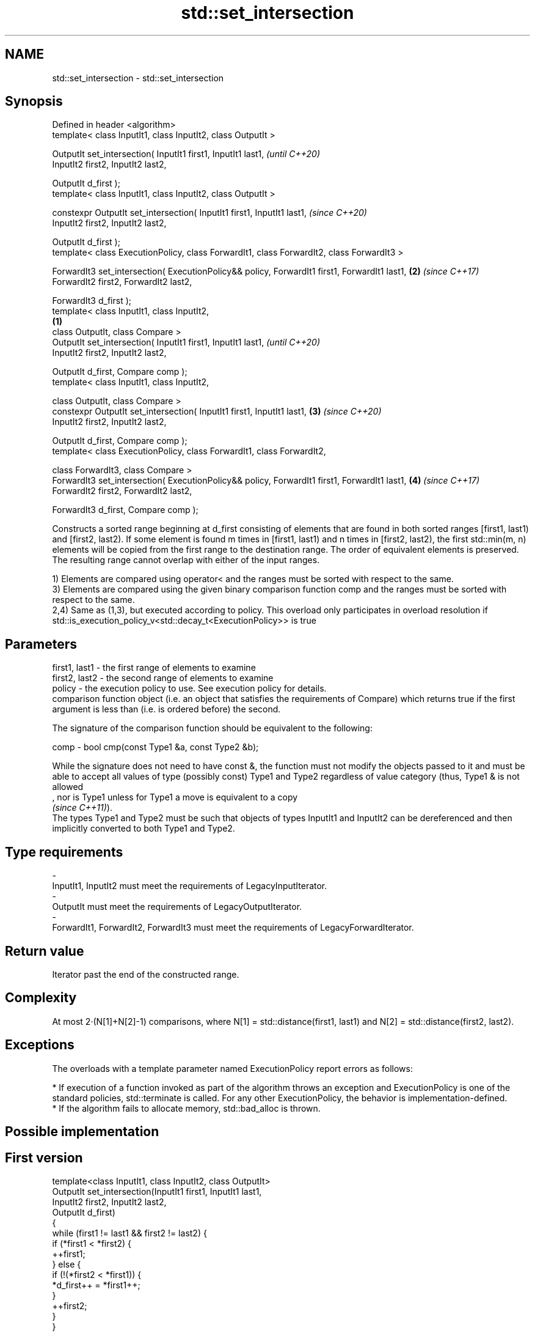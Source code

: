 .TH std::set_intersection 3 "2020.03.24" "http://cppreference.com" "C++ Standard Libary"
.SH NAME
std::set_intersection \- std::set_intersection

.SH Synopsis
   Defined in header <algorithm>
   template< class InputIt1, class InputIt2, class OutputIt >

   OutputIt set_intersection( InputIt1 first1, InputIt1 last1,                                         \fI(until C++20)\fP
   InputIt2 first2, InputIt2 last2,

   OutputIt d_first );
   template< class InputIt1, class InputIt2, class OutputIt >

   constexpr OutputIt set_intersection( InputIt1 first1, InputIt1 last1,                               \fI(since C++20)\fP
   InputIt2 first2, InputIt2 last2,

   OutputIt d_first );
   template< class ExecutionPolicy, class ForwardIt1, class ForwardIt2, class ForwardIt3 >

   ForwardIt3 set_intersection( ExecutionPolicy&& policy, ForwardIt1 first1, ForwardIt1 last1,     \fB(2)\fP \fI(since C++17)\fP
   ForwardIt2 first2, ForwardIt2 last2,

   ForwardIt3 d_first );
   template< class InputIt1, class InputIt2,
                                                                                               \fB(1)\fP
   class OutputIt, class Compare >
   OutputIt set_intersection( InputIt1 first1, InputIt1 last1,                                                       \fI(until C++20)\fP
   InputIt2 first2, InputIt2 last2,

   OutputIt d_first, Compare comp );
   template< class InputIt1, class InputIt2,

   class OutputIt, class Compare >
   constexpr OutputIt set_intersection( InputIt1 first1, InputIt1 last1,                           \fB(3)\fP               \fI(since C++20)\fP
   InputIt2 first2, InputIt2 last2,

   OutputIt d_first, Compare comp );
   template< class ExecutionPolicy, class ForwardIt1, class ForwardIt2,

   class ForwardIt3, class Compare >
   ForwardIt3 set_intersection( ExecutionPolicy&& policy, ForwardIt1 first1, ForwardIt1 last1,         \fB(4)\fP           \fI(since C++17)\fP
   ForwardIt2 first2, ForwardIt2 last2,

   ForwardIt3 d_first, Compare comp );

   Constructs a sorted range beginning at d_first consisting of elements that are found in both sorted ranges [first1, last1) and [first2, last2). If some element is found m times in [first1, last1) and n times in [first2, last2), the first std::min(m, n) elements will be copied from the first range to the destination range. The order of equivalent elements is preserved. The resulting range cannot overlap with either of the input ranges.

   1) Elements are compared using operator< and the ranges must be sorted with respect to the same.
   3) Elements are compared using the given binary comparison function comp and the ranges must be sorted with respect to the same.
   2,4) Same as (1,3), but executed according to policy. This overload only participates in overload resolution if std::is_execution_policy_v<std::decay_t<ExecutionPolicy>> is true

.SH Parameters

   first1, last1 - the first range of elements to examine
   first2, last2 - the second range of elements to examine
   policy        - the execution policy to use. See execution policy for details.
                   comparison function object (i.e. an object that satisfies the requirements of Compare) which returns true if the first argument is less than (i.e. is ordered before) the second.

                   The signature of the comparison function should be equivalent to the following:

   comp          - bool cmp(const Type1 &a, const Type2 &b);

                   While the signature does not need to have const &, the function must not modify the objects passed to it and must be able to accept all values of type (possibly const) Type1 and Type2 regardless of value category (thus, Type1 & is not allowed
                   , nor is Type1 unless for Type1 a move is equivalent to a copy
                   \fI(since C++11)\fP).
                   The types Type1 and Type2 must be such that objects of types InputIt1 and InputIt2 can be dereferenced and then implicitly converted to both Type1 and Type2. 
.SH Type requirements
   -
   InputIt1, InputIt2 must meet the requirements of LegacyInputIterator.
   -
   OutputIt must meet the requirements of LegacyOutputIterator.
   -
   ForwardIt1, ForwardIt2, ForwardIt3 must meet the requirements of LegacyForwardIterator.

.SH Return value

   Iterator past the end of the constructed range.

.SH Complexity

   At most 2·(N[1]+N[2]-1) comparisons, where N[1] = std::distance(first1, last1) and N[2] = std::distance(first2, last2).

.SH Exceptions

   The overloads with a template parameter named ExecutionPolicy report errors as follows:

     * If execution of a function invoked as part of the algorithm throws an exception and ExecutionPolicy is one of the standard policies, std::terminate is called. For any other ExecutionPolicy, the behavior is implementation-defined.
     * If the algorithm fails to allocate memory, std::bad_alloc is thrown.

.SH Possible implementation

.SH First version
   template<class InputIt1, class InputIt2, class OutputIt>
   OutputIt set_intersection(InputIt1 first1, InputIt1 last1,
                             InputIt2 first2, InputIt2 last2,
                             OutputIt d_first)
   {
       while (first1 != last1 && first2 != last2) {
           if (*first1 < *first2) {
               ++first1;
           } else  {
               if (!(*first2 < *first1)) {
                   *d_first++ = *first1++;
               }
               ++first2;
           }
       }
       return d_first;
   }
.SH Second version
   template<class InputIt1, class InputIt2,
            class OutputIt, class Compare>
   OutputIt set_intersection(InputIt1 first1, InputIt1 last1,
                             InputIt2 first2, InputIt2 last2,
                             OutputIt d_first, Compare comp)
   {
       while (first1 != last1 && first2 != last2) {
           if (comp(*first1, *first2)) {
               ++first1;
           } else {
               if (!comp(*first2, *first1)) {
                   *d_first++ = *first1++;
               }
               ++first2;
           }
       }
       return d_first;
   }

.SH Example

   
// Run this code

 #include <iostream>
 #include <vector>
 #include <algorithm>
 #include <iterator>
 int main()
 {
     std::vector<int> v1{1,2,3,4,5,6,7,8};
     std::vector<int> v2{        5,  7,  9,10};
     std::sort(v1.begin(), v1.end());
     std::sort(v2.begin(), v2.end());

     std::vector<int> v_intersection;

     std::set_intersection(v1.begin(), v1.end(),
                           v2.begin(), v2.end(),
                           std::back_inserter(v_intersection));
     for(int n : v_intersection)
         std::cout << n << ' ';
 }

.SH Output:

 5 7

.SH See also

   set_union computes the union of two sets
             \fI(function template)\fP
